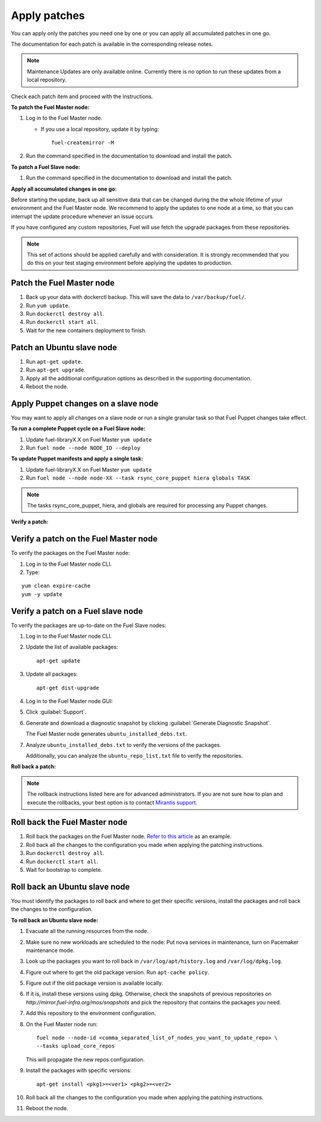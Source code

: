 .. _upgrade_apply_patches:

Apply patches
-------------

You can apply only the patches you need one by one or you can
apply all accumulated patches in one go.

The documentation for each patch is available in the corresponding
release notes.

.. note:: Maintenance Updates are only available online. Currently
          there is no option to run these updates from a local
          repository.

Check each patch item and proceed with the instructions.

**To patch the Fuel Master node:**

#. Log in to the Fuel Master node.

   * If you use a local repository, update it by typing::

         fuel-createmirror -M

#. Run the command specified in the documentation to download and install the patch.

**To patch a Fuel Slave node:**

#. Run the command specified in the documentation to download and
   install the patch.

**Apply all accumulated changes in one go:**

Before starting the update, back up all sensitive data that
can be changed during the the whole lifetime of your environment
and the Fuel Master node. We recommend to apply the updates to one
node at a time, so that you can interrupt the update procedure whenever
an issue occurs.

If you have configured any custom repositories, Fuel will use fetch
the upgrade packages from these repositories.

.. note::
   This set of actions should be applied carefully and with
   consideration. It is strongly recommended that you do this on your
   test staging environment before applying the updates to production.

Patch the Fuel Master node
++++++++++++++++++++++++++

#. Back up your data with dockerctl backup. This will save the data
   to ``/var/backup/fuel/``.
#. Run ``yum update``.
#. Run ``dockerctl destroy all``.
#. Run ``dockerctl start all``.
#. Wait for the new containers deployment to finish.

Patch an Ubuntu slave node
++++++++++++++++++++++++++

#. Run ``apt-get update``.
#. Run ``apt-get upgrade``.
#. Apply all the additional configuration options as described in the
   supporting  documentation.
#. Reboot the node.

Apply Puppet changes on a slave node
++++++++++++++++++++++++++++++++++++

You may want to apply all changes on a slave node or run a single
granular task so that Fuel Puppet changes take effect.

**To run a complete Puppet cycle on a Fuel Slave node:**

#. Update fuel-libraryX.X on Fuel Master ``yum update``
#. Run ``fuel node --node NODE_ID --deploy``

**To update Puppet manifests and apply a single task:**

#. Update fuel-libraryX.X on Fuel Master ``yum update``
#. Run ``fuel node --node node-XX --task rsync_core_puppet hiera globals TASK``

.. note::
   The tasks rsync_core_puppet, hiera, and globals are required for
   processing any Puppet changes.

**Verify a patch:**

Verify a patch on the Fuel Master node
++++++++++++++++++++++++++++++++++++++

To verify the packages on the Fuel Master node:

#. Log in to the Fuel Master node CLI.
#. Type:

::

   yum clean expire-cache
   yum -y update

Verify a patch on a Fuel slave node
+++++++++++++++++++++++++++++++++++

To verify the packages are up-to-date on the Fuel Slave nodes:

#. Log in to the Fuel Master node CLI.
#. Update the list of available packages::

      apt-get update

#. Update all packages::

      apt-get dist-upgrade

#. Log in to the Fuel Master node GUI:
#. Click :guilabel:`Support`.
#. Generate and download a diagnostic snapshot by clicking
   :guilabel:`Generate Diagnostic Snapshot`.

   The Fuel Master node generates ``ubuntu_installed_debs.txt``.

#. Analyze ``ubuntu_installed_debs.txt`` to verify the versions of the packages.

   Additionally, you can analyze the ``ubuntu_repo_list.txt`` file to verify
   the repositories.

**Roll back a patch:**

.. note::
   The rollback instructions listed here are for advanced administrators.
   If you are not sure how to plan and execute the rollbacks,
   your best option is to contact `Mirantis support <https://www.mirantis.com/services/enterprise-support-services/>`__.

Roll back the Fuel Master node
++++++++++++++++++++++++++++++

#. Roll back the packages on the Fuel Master node.
   `Refer to this article <https://access.redhat.com/solutions/64069>`__ as an example.
#. Roll back all the changes to the configuration you made when applying
   the patching instructions.
#. Run ``dockerctl destroy all``.
#. Run ``dockerctl start all``.
#. Wait for bootstrap to complete.

Roll back an Ubuntu slave node
++++++++++++++++++++++++++++++

You must identify the packages to roll back and where to get
their specific versions, install the packages and roll back the
changes to the configuration.

**To roll back an Ubuntu slave node:**

#. Evacuate all the running resources from the node.
#. Make sure no new workloads are scheduled to the node: Put nova
   services in maintenance, turn on Pacemaker maintenance mode.
#. Look up the packages you want to roll back in ``/var/log/apt/history.log``
   and ``/var/log/dpkg.log``.
#. Figure out where to get the old package version. Run ``apt-cache policy``.
#. Figure out if the old package version is available locally.
#. If it is, install these versions using dpkg. Otherwise, check the
   snapshots of previous repositories on
   `http://mirror.fuel-infra.org/mos/snapshots` and pick the
   repository that contains the packages you need.
#. Add this repository to the environment configuration.
#. On the Fuel Master node run::

    fuel node --node-id <comma_separated_list_of_nodes_you_want_to_update_repo> \
    --tasks upload_core_repos

   This will propagate the new repos configuration.

#. Install the packages with specific versions::

     apt-get install <pkg1>=<ver1> <pkg2>=<ver2>

#. Roll back all the changes to the configuration you made when applying
   the patching instructions.
#. Reboot the node.
